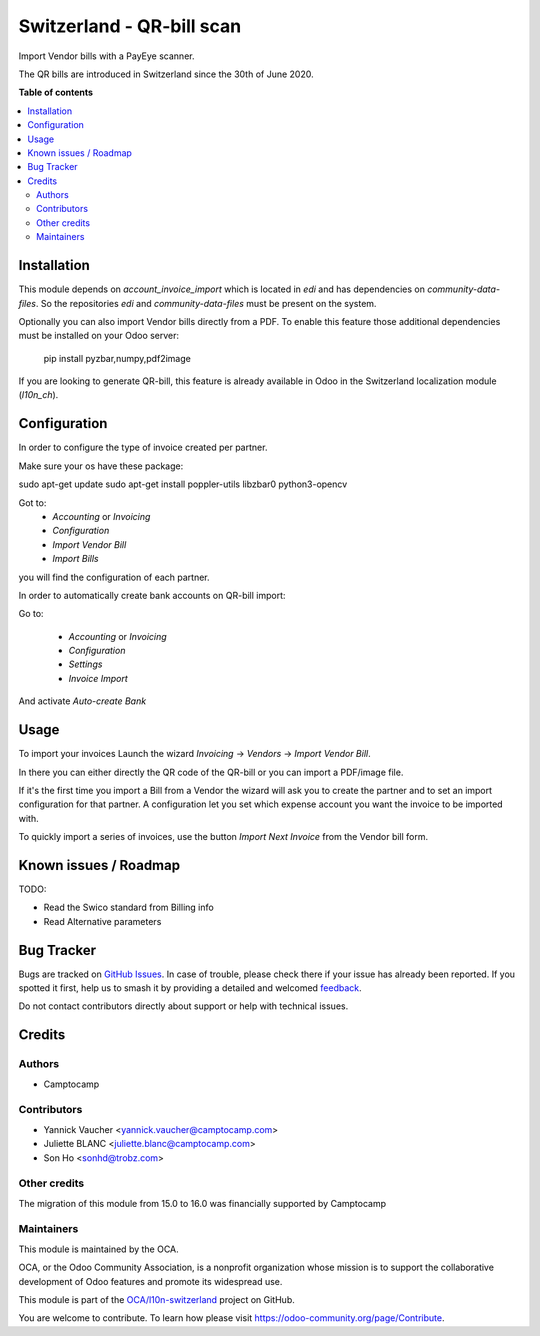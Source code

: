 ==========================
Switzerland - QR-bill scan
==========================

.. 
   !!!!!!!!!!!!!!!!!!!!!!!!!!!!!!!!!!!!!!!!!!!!!!!!!!!!
   !! This file is generated by oca-gen-addon-readme !!
   !! changes will be overwritten.                   !!
   !!!!!!!!!!!!!!!!!!!!!!!!!!!!!!!!!!!!!!!!!!!!!!!!!!!!
   !! source digest: sha256:64ab5db639e3e6bc5b31e14e78328a5678a8c0490952086ffa9e991328bdbef1
   !!!!!!!!!!!!!!!!!!!!!!!!!!!!!!!!!!!!!!!!!!!!!!!!!!!!

.. |badge1| image:: https://img.shields.io/badge/maturity-Beta-yellow.png
    :target: https://odoo-community.org/page/development-status
    :alt: Beta
.. |badge2| image:: https://img.shields.io/badge/licence-AGPL--3-blue.png
    :target: http://www.gnu.org/licenses/agpl-3.0-standalone.html
    :alt: License: AGPL-3
.. |badge3| image:: https://img.shields.io/badge/github-OCA%2Fl10n--switzerland-lightgray.png?logo=github
    :target: https://github.com/OCA/l10n-switzerland/tree/16.0/l10n_ch_qr_bill_scan
    :alt: OCA/l10n-switzerland
.. |badge4| image:: https://img.shields.io/badge/weblate-Translate%20me-F47D42.png
    :target: https://translation.odoo-community.org/projects/l10n-switzerland-16-0/l10n-switzerland-16-0-l10n_ch_qr_bill_scan
    :alt: Translate me on Weblate
.. |badge5| image:: https://img.shields.io/badge/runboat-Try%20me-875A7B.png
    :target: https://runboat.odoo-community.org/builds?repo=OCA/l10n-switzerland&target_branch=16.0
    :alt: Try me on Runboat

|badge1| |badge2| |badge3| |badge4| |badge5|

Import Vendor bills with a PayEye scanner.

The QR bills are introduced in Switzerland since the 30th of June 2020.

**Table of contents**

.. contents::
   :local:

Installation
============

This module depends on `account_invoice_import` which is located in `edi` and has dependencies on `community-data-files`.
So the repositories `edi` and `community-data-files` must be present on the system.

Optionally you can also import Vendor bills directly from a PDF.
To enable this feature those additional dependencies must be
installed on your Odoo server:

    pip install pyzbar,numpy,pdf2image

If you are looking to generate QR-bill, this feature is already available
in Odoo in the Switzerland localization module (`l10n_ch`).

Configuration
=============

In order to configure the type of invoice created per partner.

Make sure your os have these package:

sudo apt-get update
sudo apt-get install poppler-utils libzbar0 python3-opencv


Got to:
  - `Accounting` or `Invoicing`
  - `Configuration`
  - `Import Vendor Bill`
  - `Import Bills`

you will find the configuration of each partner.


In order to automatically create bank accounts on QR-bill import:

Go to:

  - `Accounting` or `Invoicing`
  - `Configuration`
  - `Settings`
  - `Invoice Import`

And activate `Auto-create Bank`

.. figure:: https://raw.githubusercontent.com/OCA/l10n-switzerland/16.0/l10n_ch_qr_bill_scan/static/description/auto-create-bank.png
   :alt: auto create bank
   :width: 600 px

Usage
=====

To import your invoices Launch the wizard `Invoicing` -> `Vendors` -> `Import Vendor Bill`.

In there you can either directly the QR code of the QR-bill or you can import a PDF/image file.

If it's the first time you import a Bill from a Vendor the wizard will ask you to create the partner and to set an import configuration for that partner.
A configuration let you set which expense account you want the invoice to be imported with.


To quickly import a series of invoices, use the button `Import Next Invoice` from the Vendor bill form.

Known issues / Roadmap
======================

TODO:

- Read the Swico standard from Billing info
- Read Alternative parameters

Bug Tracker
===========

Bugs are tracked on `GitHub Issues <https://github.com/OCA/l10n-switzerland/issues>`_.
In case of trouble, please check there if your issue has already been reported.
If you spotted it first, help us to smash it by providing a detailed and welcomed
`feedback <https://github.com/OCA/l10n-switzerland/issues/new?body=module:%20l10n_ch_qr_bill_scan%0Aversion:%2016.0%0A%0A**Steps%20to%20reproduce**%0A-%20...%0A%0A**Current%20behavior**%0A%0A**Expected%20behavior**>`_.

Do not contact contributors directly about support or help with technical issues.

Credits
=======

Authors
~~~~~~~

* Camptocamp

Contributors
~~~~~~~~~~~~

* Yannick Vaucher <yannick.vaucher@camptocamp.com>
* Juliette BLANC <juliette.blanc@camptocamp.com>
* Son Ho <sonhd@trobz.com>

Other credits
~~~~~~~~~~~~~

The migration of this module from 15.0 to 16.0 was financially supported by Camptocamp

Maintainers
~~~~~~~~~~~

This module is maintained by the OCA.

.. image:: https://odoo-community.org/logo.png
   :alt: Odoo Community Association
   :target: https://odoo-community.org

OCA, or the Odoo Community Association, is a nonprofit organization whose
mission is to support the collaborative development of Odoo features and
promote its widespread use.

This module is part of the `OCA/l10n-switzerland <https://github.com/OCA/l10n-switzerland/tree/16.0/l10n_ch_qr_bill_scan>`_ project on GitHub.

You are welcome to contribute. To learn how please visit https://odoo-community.org/page/Contribute.
